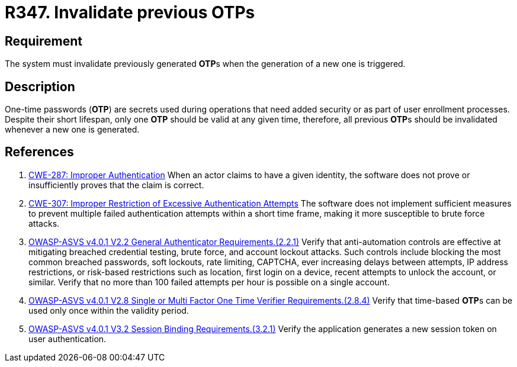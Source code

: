 :slug: rules/347/
:category: credentials
:description: This requirement establishes the importance of invalidating previous OTPs when a new one is generated.
:keywords: Credentials, Validity, OTP, ASVS, CWE, Rules, Ethical Hacking, Pentesting
:rules: yes

= R347. Invalidate previous OTPs

== Requirement

The system must invalidate previously generated **OTP**s when the generation
of a new one is triggered.

== Description

One-time passwords (*OTP*) are secrets used during operations that need added
security or as part of user enrollment processes.
Despite their short lifespan, only one *OTP* should be valid at any given time,
therefore, all previous **OTP**s should be invalidated whenever a new one is
generated.

== References

. [[r1]] link:https://cwe.mitre.org/data/definitions/287.html[CWE-287: Improper Authentication]
When an actor claims to have a given identity,
the software does not prove or insufficiently proves that the claim is correct.

. [[r2]] link:https://cwe.mitre.org/data/definitions/307.html[CWE-307: Improper Restriction of Excessive Authentication Attempts]
The software does not implement sufficient measures to prevent multiple failed
authentication attempts within a short time frame,
making it more susceptible to brute force attacks.

. [[r3]] link:https://owasp.org/www-project-application-security-verification-standard/[OWASP-ASVS v4.0.1
V2.2 General Authenticator Requirements.(2.2.1)]
Verify that anti-automation controls are effective at mitigating breached
credential testing, brute force, and account lockout attacks.
Such controls include blocking the most common breached passwords,
soft lockouts, rate limiting, CAPTCHA, ever increasing delays between attempts,
IP address restrictions,
or risk-based restrictions such as location, first login on a device,
recent attempts to unlock the account, or similar.
Verify that no more than 100 failed attempts per hour is possible on a single
account.

. [[r4]] link:https://owasp.org/www-project-application-security-verification-standard/[OWASP-ASVS v4.0.1
V2.8 Single or Multi Factor One Time Verifier Requirements.(2.8.4)]
Verify that time-based **OTP**s can be used only once within the validity
period.

. [[r5]] link:https://owasp.org/www-project-application-security-verification-standard/[OWASP-ASVS v4.0.1
V3.2 Session Binding Requirements.(3.2.1)]
Verify the application generates a new session token on user authentication.
